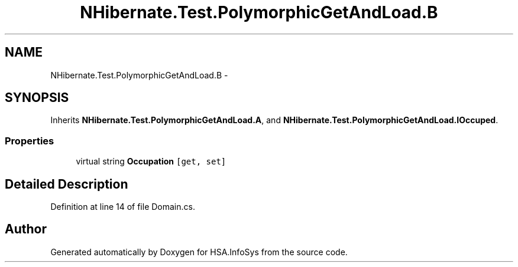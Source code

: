 .TH "NHibernate.Test.PolymorphicGetAndLoad.B" 3 "Fri Jul 5 2013" "Version 1.0" "HSA.InfoSys" \" -*- nroff -*-
.ad l
.nh
.SH NAME
NHibernate.Test.PolymorphicGetAndLoad.B \- 
.SH SYNOPSIS
.br
.PP
.PP
Inherits \fBNHibernate\&.Test\&.PolymorphicGetAndLoad\&.A\fP, and \fBNHibernate\&.Test\&.PolymorphicGetAndLoad\&.IOccuped\fP\&.
.SS "Properties"

.in +1c
.ti -1c
.RI "virtual string \fBOccupation\fP\fC [get, set]\fP"
.br
.in -1c
.SH "Detailed Description"
.PP 
Definition at line 14 of file Domain\&.cs\&.

.SH "Author"
.PP 
Generated automatically by Doxygen for HSA\&.InfoSys from the source code\&.
